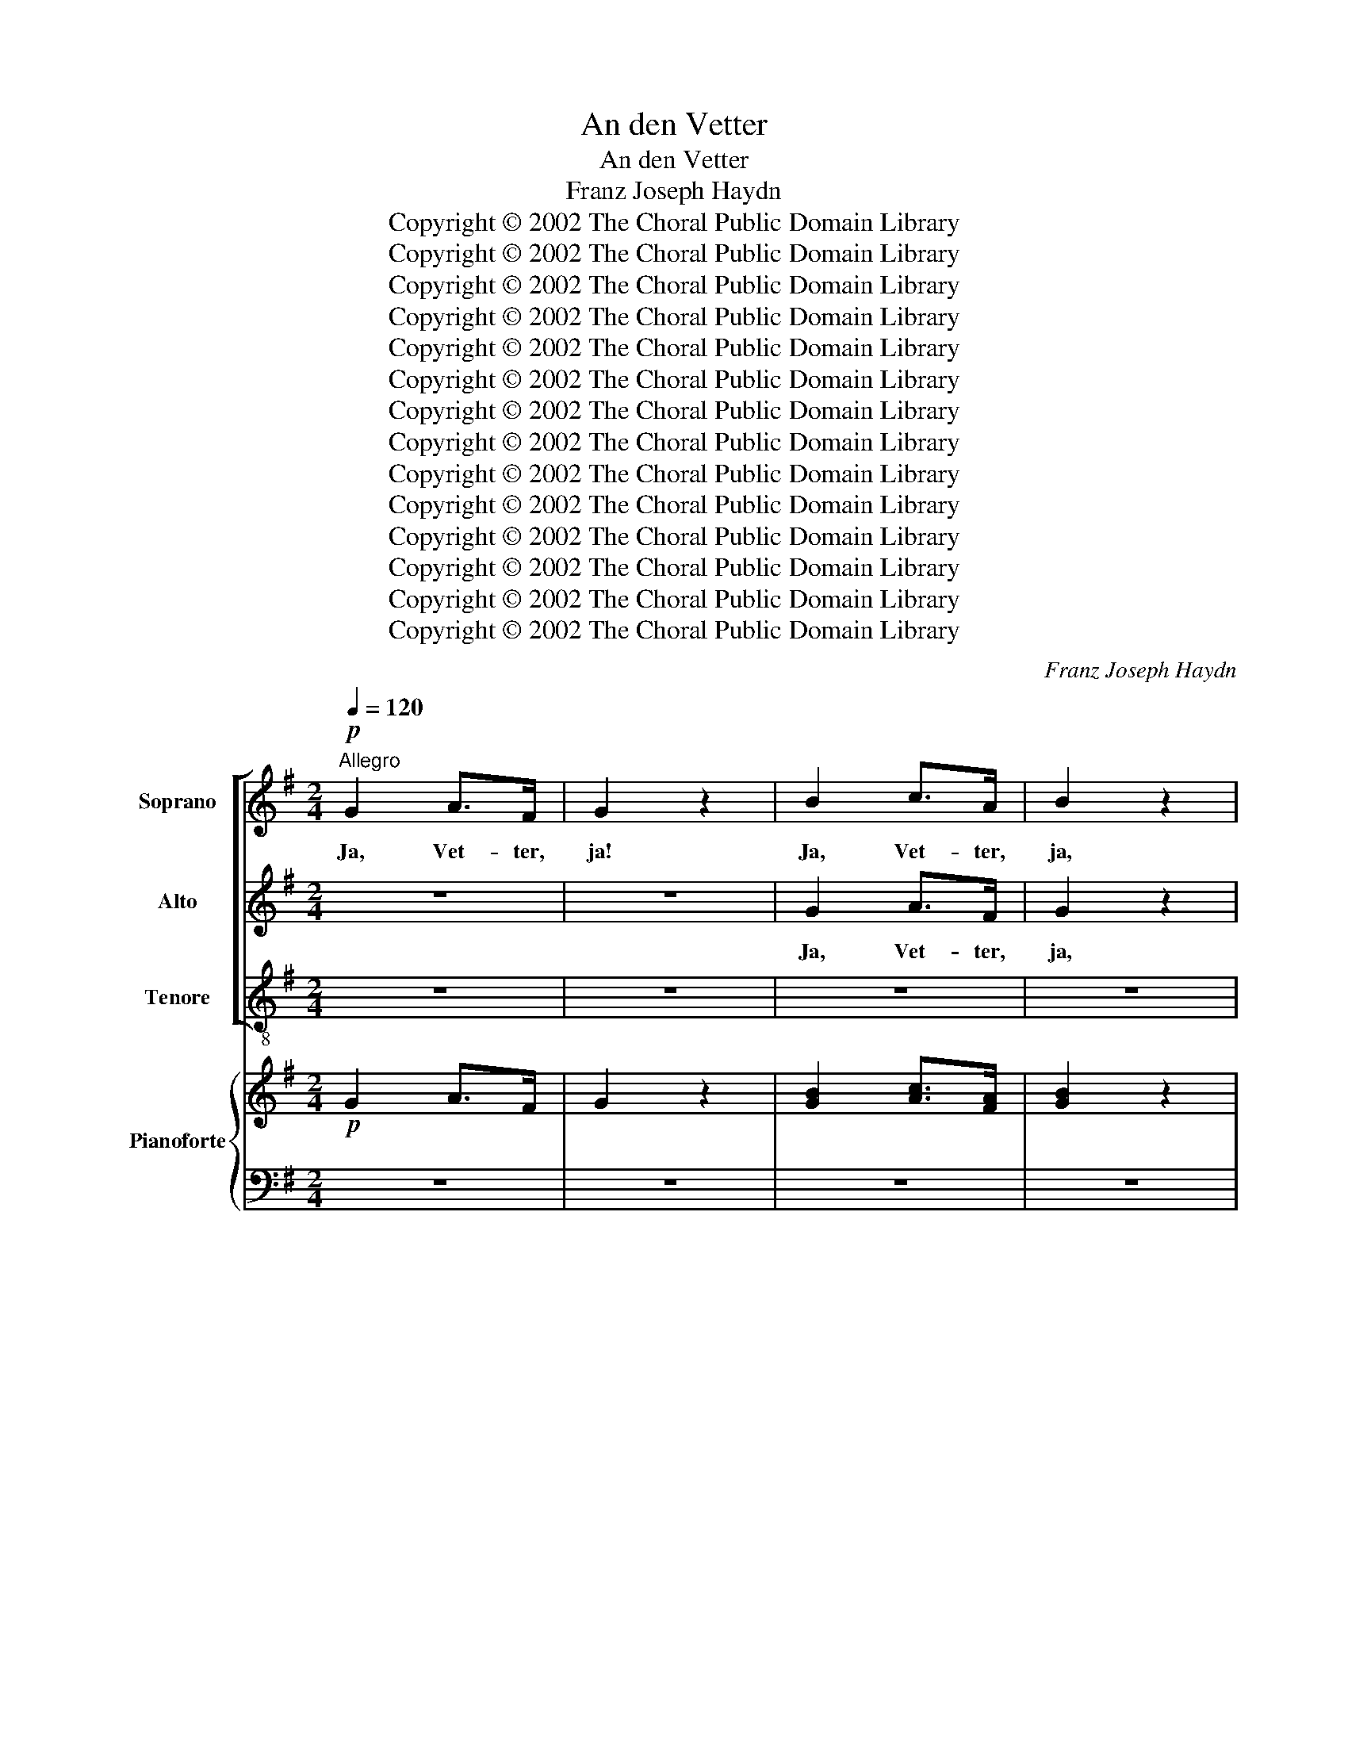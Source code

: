 X:1
T:An den Vetter
T:An den Vetter
T:Franz Joseph Haydn
T:Copyright © 2002 The Choral Public Domain Library
T:Copyright © 2002 The Choral Public Domain Library
T:Copyright © 2002 The Choral Public Domain Library
T:Copyright © 2002 The Choral Public Domain Library
T:Copyright © 2002 The Choral Public Domain Library
T:Copyright © 2002 The Choral Public Domain Library
T:Copyright © 2002 The Choral Public Domain Library
T:Copyright © 2002 The Choral Public Domain Library
T:Copyright © 2002 The Choral Public Domain Library
T:Copyright © 2002 The Choral Public Domain Library
T:Copyright © 2002 The Choral Public Domain Library
T:Copyright © 2002 The Choral Public Domain Library
T:Copyright © 2002 The Choral Public Domain Library
T:Copyright © 2002 The Choral Public Domain Library
C:Franz Joseph Haydn
Z:Copyright © 2002 The Choral Public Domain Library
%%score [ 1 2 3 ] { ( 4 6 ) | ( 5 7 ) }
L:1/8
Q:1/4=120
M:2/4
K:G
V:1 treble nm="Soprano"
V:2 treble nm="Alto"
V:3 treble-8 nm="Tenore"
V:4 treble nm="Pianoforte"
V:6 treble 
V:5 bass 
V:7 bass 
V:1
"^Allegro"!p! G2 A>F | G2 z2 | B2 c>A | B2 z2 |!f! g2!>(! f>e!>)! | d!p!e dc | Bc BA | G2 z d | %8
w: Ja, Vet- ter,|ja!|Ja, Vet- ter,|ja,|ja, Vet- ter,|ja; ich fall' euch|bei, ich fall' euch|bei, daß|
 cB AG | FG AB | cd eF | GA B2 | z4 | d2 ^cd | ed ^cB | AB A2- | AA AA | AB AB | AB AB | AB AB | %20
w: Lieb' und Tor- heit|ei- ner- lei, und|ich ein Tor not-|wen- dig sei;||ja, Vet- ter,|ja, ich fall' euch|bei; ja, ja,|_ ich fall' euch|bei, daß Lieb' und|Tor- heit ei- ner-|lei, und ich ein|
 AB A B2 | A2!f! dd | ee d^c | d2!p! ^d"^cresc."d | ee ^cc | de d^c | d!f!g fe | d2 z!p! D | %28
w: Tor not- wen- dig|sei; Vet- ter,|ja, ich fall' euch|bei, Vet- ter,|Vet- ter, Vet- ter,|ja, ich fall' euch|bei, ich fall' euch|bei; ich|
 EF GA | B=c de | dc BA | GA B2 | z2 z d | B2 z"^cresc." d | e2 z2 |!f! e2!p! ee | ^d- e2 =d | %37
w: sei nun a- ber,|was ich sei, ist|Lieb' und Tor- heit|ei- ner- lei.|So|wißt, so|wißt!|mir ist sehr|wohl _ da-|
 c2 z c | ^c- d2 =c | B2 z d | G2 z G | c2 z2 |!f! c4 | B2 (3ecA | (G2{/B} A>)G | G2 z!p! e | %46
w: bei, sehr|wohl _ da-|bei, so|wißt, so|wißt!|Mir|ist sehr _ _|wohl _ da-|bei, ich|
 de de | de d c/B/ | AB AB | AB A z | z2 z G |"^cresc." G2- FA | A2- GB | B2- A!f!c | %54
w: sei nun a- ber,|was ich sei, ist _|Lieb' und Tor- heit|ei- ner- lei;|so|wißt, _ mir|ist _ sehr|wohl _ da-|
 !fermata!c2- !fermata!B2 |!f! e2!p! ee | d- e2 =d | c2 z c | c- d2 =c | B2 z d | G2 z G | c2 z2 | %62
w: bei; _|mir ist sehr|wohl _ da-|bei, sehr|wohl _ da-|bei, so|wißt, so|wißt!|
 c4 | B2 (3ecA | (G2{/B} A>)G | G2 z2 | G2 A>F | G2 z2 | B2 c>A | B2 z2 |!f! g2!>(! f>e!>)! | %71
w: mir|ist sehr _ _|wohl _ da-|bei,|ja, Vet- ter,|ja,|ja, Vet- ter,|ja,|ja, Vet- ter,|
 d!p!e dc | Bd cB | A2 z B | cB Ac | dc Bd | e"^cresc."d ce | =fe d2 |!f! e2 ee | e2 z!p! e | %80
w: ja, ich fall' euch|bei, ich fall' euch|bei, daß|Lieb' und Tor- heit|ei- ner- lei, und|ich ein Tor not-|wen- dig sei;|ja, Vet- ter,|ja, ja,|
 dd dd | d2 z!f! d | c^c cc | d2 z!p! D | EF GA | Bc de | dc BA | GA B2 | z2 z d | %89
w: ja, ja, ja, ja,|ja; ja,|Vet- ter, Vet- ter,|ja; ich|sei nun a- ber,|was ich sei, ist|Lieb' und Tor- heit|ei- ner- lei;|so|
 B2 z"^cresc." d | e2 z2 |!f! e2!p! ee | d- e2 =d | c2 z c | ^c- d2 =c | B2 z d | G2 z G | c2 z2 | %98
w: wißt, so|wißt!|mir ist sehr|wohl _ da-|bei, sehr|wohl _ da-|bei; so|wißt, so|wißt!|
!f! c4 | B2 (3ecA | (G2{/B} A>)G | G2 z"^cresc." G | F2 z c | B2 z!f! e | %104
w: mir|ist sehr _ _|wohl _ da-|bei; so|wißt, mir|ist sehr|
 !fermata!e2-[Q:1/4=40]"^Adagio" !fermata!dg | g2- fe | d4- | d3/2(3e/4d/4c/4 dd | e4- | %109
w: wohl, _ sehr|wohl _ da-|bei;|_ _ _ _ _ _||
 !fermata!e4 |"^a tempo"!f!!>(! c4!>)! | (3Bdg (3ecA | (G2{/B} A>)G | G2 z!p! B | A2 z c | %115
w: |mir|ist _ _ sehr _ _|wohl _ da-|bei, so|wißt, mir|
 B2 z!f! e | d3 e/f/ | g2 z2 |] %118
w: ist sehr|wohl da _|bei!|
V:2
 z4 | z4 | G2 A>F | G2 z2 |!f! B2!>(! c>c!>)! | B!p!c BA | GG FE | D2 z2 | z4 | z4 | z2 z e | %11
w: ||Ja, Vet- ter,|ja,|ja, Vet- ter,|ja; ich fall' euch|bei, ich fall' euch|bei,|||daß|
 dc BA | GA Bc | BA GF | EF G2 | G2 GE | GG FE | FG FG | FG FG | FG FG | FG FG x | F2!f! FF | %22
w: Lieb' und Tor- heit|ei- ner- lei, und|ich ein Tor not-|wen- dig sei;|ja, vet- ter,|ja, ich fall' euch|bei, daß Lieb' und|Tor- heit ei- ner-|lei, und ich ein|Tor not- wen- dig|sei; Vet- ter,|
 GG FE | F2!p! F"^cresc."F | GG EE | FG FE | F!f!e d^c | d2 z2 | z2 z!p! =c | BA GG | FG FE | %31
w: ja, ich fall' euch|bei, Vet- ter,|Vet- ter, Vet- ter,|ja, ich fall' euch|bei, ich fall' euch|bei;|ich|sei num a- ber,|was ich sei, ist|
 DF GF | GA B z | z"^cresc." D G2 | z G c2 | z4 | G2 GG | ^G- A2 =G | F2 z F | F- G2 =F | E2 z E | %41
w: Lieb' und Tor- heit|ei- ner- lei.|So wißt,|so wißt!||mir ist sehr|wohl _ da-|bei, sehr|wohl _ da-|bei, so|
 C2 z2 |!f! D4 | D2 c2 | B2 FG | G4- |!>(! G4-!>)!!p! | G3 A/G/ | FG FG | FG F z | z2 z D | %51
w: wißt!|Mir|ist sehr|wohl da _|bei,|_|* ist _|Lieb' und Tor- heit|ei- ner- lei;|so|
"^cresc." C3 E | D3 G | G2- F!f!A | !fermata!A2- !fermata!G2 | z4 | G2 GG | G- A2 =G | F3 F | %59
w: wißt, mir|ist sehr|wohl _ da-|bei; _||mir ist sehr|wohl _ da-|bei, sehr|
 F- G2 =F | E2 z E | E2 z2 | D4 | D2 c2 | B2 F>G | G2 z2 | z4 | z4 | G2 A>F | G2 z2 | %70
w: wohl _ da-|bei, so|wißt!|mir|ist sehr|wohl da- *|bei,|||ja, Vet- ter,|ja,|
!f! B2!>(! c>c!>)! | B!p!c BA | GB AG | F2 z G | AG FA | BA GB | c"^cresc."B Ac | dc B2 | %78
w: ja, Vet- ter,|ja, ich fall' euch|bei, ich fall' euch|bei, daß|Lieb' und Tor- heit|ei- ner- lei, und|ich ein Tor not-|wen- dig sei;|
!f! c2 cc | c2 z!p! c | cc cc | B2 z!f! B/A/ | GF GA | F2 z2 | z2 z!p! c | BA GG | FG FE | DF GF | %88
w: ja, Vet- ter,|ja, ja,|ja, ja, ja, ja,|ja; ja, _|Vet- ter, Vet- ter,|ja;|ich|sei nun a- ber,|was ich sei, ist|Lieb' und Tor- heit|
 GA B z | z"^cresc." D G2 | z G c2 | z4 |!f! G2!p! GG | G- A2 =G | F2 z F | F- G2 =F | E2 z E | %97
w: ei- ner- lei;|so wißt,|so wißt!||mir ist sehr|wohl _ da-|bei, sehr|wohl _ da-|bei; so|
 E2 z2 |!f! D4 | D2 c2 | B2 FG | G2 z2 | z"^cresc." ^C D2 | z F G!f!c | !fermata!c2- !fermata!Bd | %105
w: wißt!|mir|ist sehr|wohl da- *|bei;|so wißt,|mir ist sehr|wohl, _ sehr|
 c3 B | A3/2(3B/4A/4G/4 AB | c4- | c4- | !fermata!c4 |!f!!>(! F4!>)! | G3 c | B2 F>G | G2 z!p! G | %114
w: wohl da-|bei; _ _ _ _ _|_|||mir|ist sehr|wohl da- *|bei, so|
 F2 z A | G2 z!f! G/A/ | B3 A | G2 z2 |] %118
w: wißt, mir|ist sehr _|wohl da-|bei!|
V:3
 z4 | z4 | z4 | z4 |!f! G2!>(! A>F!>)! | G2 z2 | z e dc | B2 z2 | z d cB | AG FG | AB cd | eF GA | %12
w: ||||Ja, Vet- ter,|ja!|ich fall' euch|bei,|daß Lieb' und|Tor- heit ei- ner-|lei, und ich ein|Tor not- wen- dig|
 B2 z2 | g2 ed | ^c3 d | ^cc cc | ^cA Bc | d^c dc | d^c dc | d^c dc | d^c dc x | d2!f! BB | GE AA | %23
w: sei;|ja, Vet- ter,|ja, ja,|ja, ich fall' euch|bei, ich fall' euch|bei, daß Lieb' und|Tor- heit ei- ner-|lei, und ich ein|Tor not- wen- dig|sei; Vet- ter,|ja, ich fall' euch|
 d2!p! B"^cresc."B | EE AA | dG AA | d!f!G AA | d2 z2 | z!p! D EF | GA Bc | de dc | BA GA | %32
w: bei, Vet- ter,|Vet- ter, Vet- ter,|ja, ich fall' euch|bei, ich fall' euch|bei;|ich sei nun|a- ber, was ich|sei, ist Lieb' und|Tor- heit ei- ner-|
 B2 z F | G2 z"^cresc." B | c2 z2 |!f! c2!p! cc | B- c2 B | A2 z A | ^A- B2 =A | G2 z B | c2 z c | %41
w: lei. So|wißt, so|wißt!|mir ist sehr|wohl _ da-|bei, sehr|wohl _ da-|bei, so|wißt, so|
 A2 z2 |!f! F4 | G2 C2 | D3 D | G2 z!p! c | Bc Bc | Bc BG | d^c dc | d^c d z | z2 z B | %51
w: wißt!|Mir|ist sehr|wohl da-|bei, ich|sei nun a- ber,|was ich sei, ist|Lieb' und Tor- heit|ei- ner- lei;|so|
"^cresc." A3 c | B3 ^c | d3!f! ^d | !fermata!^d2- !fermata!e2 |!f! c2!p! cc | B- c2 B | A2 z A | %58
w: wißt, mir|ist sehr|wohl da-|bei; _|mir ist sehr|wohl _ da-|bei, sehr|
 A- B2 =A | G2 z B | c2 z c | A2 z2 | F4 | G2 C2 | D3 D | G2 z2 | z4 | z4 | z4 | z4 | %70
w: wohl _ da-|bei, so|wißt, so|wißt!|mir|ist sehr|wohl da-|bei,|||||
!f! G2!>(! A>F!>)! | G z z2 | z!p! G c^c | d2 z2 | z ^c d=c | Bd ed | c"^cresc."e =fe | d=f gf | %78
w: ja, Vet- ter,|ja,|ich fall' euch|bei,|daß Lieb' und|Tor- heit ei- ner-|lei, und ich ein|Tor not- wen- dig|
 e!f!d cB | A3!p! G | FF FF | G2 z!f! G/F/ | EE AA | D2 z2 | z!p! D EF | GA Bc | ce dc | BA GA | %88
w: sei; ja, Vet- ter,|ja, ja,|ja, ja, ja, ja,|ja; ja, _|Vet- ter, Vet- ter,|ja;|ich sei nun|a- ber, was ich|sei, ist Lieb' und|To- heit ei- ner-|
 B2 z F | G2 z"^cresc." B | c2 z2 |!f! c2!p! cc | B- c2 B | A2 z A | A B2 =A | G2 z G | c2 z c | %97
w: lei; so|wißt, so|wißt!|mir ist sehr|wohl _ da-|bei, sehr|wohl _ da-|bei; so|wißt, so|
 A2 z2 |!f! F4 | G2 C2 | D3 D | G2 z"^cresc." B | A2 z F | G2 z!f! F | !fermata!F2- !fermata!GB | %105
w: wißt!|mir|ist sehr|wohl da-|bei; so|wißt, mir|ist sehr|wohl, _ sehr|
 A3 G | F4- | F4 | F/G/F/G/ A/B/A/B/ | cA!>(! !fermata!F2!>)! |!f! d4 | G2 C2 | D3 D | G2 z2 | %114
w: wohl da-|bei;|_|||mir|ist sehr|wohl da-|bei,|
 z!p! d e2 | z F G!f!c | d3 D | G2 z2 |] %118
w: so wißt,|mir ist sehr|wohl da-|bei!|
V:4
!p! G2 A>F | G2 z2 | [GB]2 [Ac]>[FA] | [GB]2 z2 |!>(! [Bg]2 [cf]>[ce]!>)! | [Bd].[ce] .[Bd].[Ac] | %6
 .[GB].[Gc] .[FB].[EA] | [DG]2 z (d | cB AG | FG A)(B | cd e).[Fe] | ([Gd][Ac] [GB][FA] | %12
 GA [GB])[Ac] | d2 ^cd | ed ^cB | AB (A2 | A)AAA | .[FA].[GB].[FA].[GB] | .[FA].[GB].[FA].[GB] | %19
 [FA][GB][FA][GB] | [FA][GB][FA][GB] x | [FA]2!f! [Fd][Fd] | [Ge][Ge] [Fd][E^c] | %23
 [Fd]2!p! [F^d]"^cresc."[Fd] | [Ge][Ge] [E^c][Ec] | ([Fd][Ge] [Fd][E^c]) | ([Fd][eg] [df][^ce]) | %27
 d2 z!p! (D | EF GA | Bc d)e | ([Fd][Gc] [FB][EA] | [DG][FA] [GB])F | GA Bd | B2 z d | e2 z2 | %35
!f! e2!p! ee | (^d e2) =d | c2 z c | (^c d2) =c | B2 z d | [EG]2 z [EG] | [Ec]2 z2 | [DAc]4 | %43
 [DGB]2 (3ecA | G2{/B} [FA]>G | G2 z!p! e | .d.e .d.e | .d.e x2 | .[FA].[GB] .[FA].[GB] | %49
 .[FA].[GB] [FA] z | z2 z [DG] | G2- FA | A2- G[GB] | [G-B]2 [FA]!f![Ac] | %54
 !fermata![Ac-]2 !fermata![GB]2 | e2 ee | (^d e2) =d | c3 c | (^c d2) =c | B2 z d | [EG]2 z [EG] | %61
 [Ec]2 z2 | [DAc]4 | [DGB]2 (3ecA | G2{/B} A>G | G2 z2 | G2 A>F | G2 z2 | [GB]2 [Ac]>[FA] | %69
 [GB]2 z2 | [Bg]2 [cf]>[ce] | [Bd].[ce] .[Bd].[Ac] | .[GB].[Bd] .[Ac].[GB] | [FA]2 z [GB] | %74
 [Ac][GB] [FA][Ac] | [Bd][Ac] [GB][Bd] | [ce]"^cresc."[Bd] [Ac][ce] | [d=f][ce] [Bd]2 | %78
!f! [ce]2 [ce][ce] | [ce]2 z [ce] | .[cd].[cd].[cd].[cd] | d2xd | [G^c][Gc][Gc][Gc] | %83
 [Fd]2 z D!p! | EF G[Ac] | B[Ac] [Gd][Ge] | [Fd][Gc] [FB][EA] | [DG][FA] B z | z2 z d | d2 z d | %90
 e2 z2 |!f! e2 ee | (^d e2) =d | c2 z c | (^c d2) =c | B2 z d | [EG]2 z [EG] | [Ec]2 z2 | [DAc]4 | %99
 [DGB]2 (3ecA | G2{/B} A>G | G2 z G | F2 z =c | B2 z e | (!fermata![ce]2 !fermata![Bd])[dg] | %105
 g2- fe | d4- | d3/2(3e/4d/4^c/4 d^d | [ce]4 | !fermata![ce]4 | [Fc]4 | (3Bdg (3ecA | G2{/B} A>G | %113
 G2 z!p! [GB] | [FA]2 z [ce] | [GB]2 z [Ge] | d3 (e/f/) | [Bg]2 z2 |] %118
V:5
 z4 | z4 | z4 | z4 |!f! G,2 A,>F, | G,2!p! z2 | z E DC | B,2 z2 | z DCB, | A,G, F,G, | A,B, CD | %11
 EF, G,A, | B,2 z2 | GF ED | ^C3 D | (^C4 | C)A,B,^C | .D.^C.D.C | .D.^C.D.C | D^CDC | D^CDC x | %21
 D2 B,B, | G,E, A,A, | D2 B,B, | E,E, A,A, | DG, A,A, | D!f!G, A,A,, | D,2 z2 | z D, E,F, | %29
 G,A, B,C | DE DC | B,A, G,A, | B,2 z F, |"^cresc." G,2 z B, | C2 z2 | C2 CC | (B, C2) B, | %37
 A,2 z A, | (^A, B,2) =A, | G,2 z B, | C2 z C | A,2 z2 |!f! F,4 | G,2 [C,C]2 | B,2 C2 | %45
 [G,B,]2 z C | B,C B,C | B,C B,G, | D^C DC | D^C D z | z2 z B, |"^cresc." A,3 C | B,3 ^C | D3 ^D | %54
 !fermata!^D2 !fermata!E2 |!f! C2!p! CC | (B, C2) B, | A,2 z A, | (^A, B,2) =A, | G,2 z B, | %60
 C2 z C | A,2 z2 |!f! F,4 | G,2 [C,C]2 | B,2 C2 | B,2!>(! z2!>)! |!p! G,,2 z2 | z4 | z4 | z4 | %70
!f! G,2!>(! A,>F,!>)! | G,2!p! z2 | z G, C^C | D2 z2 | z ^C D=C | B,D ED | CE =FE | D=F GF | %78
 ED CB, | A,3!p! G, | F,F, F,F, | G,2 z!f! (G,/F,/) | E,E,A,A, | D,2 z2 | z D, E,F, | G,A, B,C | %86
 DE DC | B,A, G,A, | B,2 z F, | G,2"^cresc." z B, | C2 z2 | C2!p! CC | (B, C2) B, | A,2 z A, | %94
 (^A, B,2) =A, | G,2 z B, | C2 z C | A,2 z2 |!f! F,4 | G,2 [C,C]2 | B,2 C2 | %101
 [G,B,]2"^cresc." z B, | A,2 z F, | G,2 z!f! F, | (!fermata!F,2 !fermata!G,)B, | %105
!>(! A,3!>)!!p! G, | F,4- | F,4 | z2 A,2 | !fermata![F,C]4 |!f! D4 | G,2 [C,C]2 | B,2 C2 | %113
 [G,B,]2 z2 | z!p! ^C D2 | z F, G,!f![C,C] | [D,B,]3 [D,A,] | [G,,G,]2 x2 |] %118
V:6
 x4 | x4 | x4 | x4 | x4 | x4 | x4 | x4 | x4 | x4 | x4 | x4 | x4 | BA GF | EF G2 | G3 E | GGFE | %17
 x4 | x4 | x4 | x5 | x4 | x4 | x4 | x4 | x4 | x4 | x4 | x4 | G2 GG | x4 | x4 | x4 | z D G2 | %34
 z G c2 | x4 | G2 GG | (^G A2) =G | F2 z F | (F G2) =F | x4 | x4 | x4 | x4 | x4 | G4 | G4 | %47
 G2 d([Ac]/[GB]/) | x4 | x4 | x4 | C3 E | D3 x | x4 | x4 | x4 | G3 G | (^G A2) =G | F3 F | %59
 (F G2) =F | x4 | x4 | x4 | x4 | x2 F2 | x4 | x4 | x4 | x4 | x4 | x4 | x4 | x4 | x4 | x4 | x4 | %76
 x4 | x4 | x4 | x4 | x4 | B2 z (B/A/) | x4 | x4 | x4 | x4 | x4 | x2 GF | GA B z | z D G2 | z G c2 | %91
 x4 | G3 G | (^G A2) =G | F3 F | (F G2) =F | x4 | x4 | x4 | x4 | x2 F2 | x4 | z ^C D2 | z F Gc | %104
 x4 | c3 B | A3/2(3B/4A/4^G/4 (AB) | c4 | x4 | x4 | x4 | G2 x2 | x2 F2 | x4 | x4 | x4 | G3 c | %117
 x4 |] %118
V:7
 x4 | x4 | x4 | x4 | x4 | x4 | x4 | x4 | x4 | x4 | x4 | x4 | x4 | x4 | x4 | x4 | x4 | x4 | x4 | %19
 x4 | x5 | x4 | x4 | x4 | x4 | x4 | x4 | x4 | x4 | x4 | x4 | x4 | x4 | x4 | x4 | x4 | x4 | x4 | %38
 x4 | x4 | x4 | x4 | x4 | x4 | D,4 | x4 | x4 | x4 | x4 | x4 | x4 | x4 | x4 | x4 | x4 | x4 | x4 | %57
 x4 | x4 | x4 | x4 | x4 | x4 | x4 | D,4 | G,G, D,B,, | x4 | x4 | x4 | x4 | x4 | x4 | x4 | x4 | x4 | %75
 x4 | x4 | x4 | x4 | x4 | x4 | x4 | x4 | x4 | x4 | x4 | x4 | x4 | x4 | x4 | x4 | x4 | x4 | x4 | %94
 x4 | x4 | x4 | x4 | x4 | x4 | D,4 | x4 | x4 | x4 | x4 | x4 | x4 | x4 | F,4- | x4 | x4 | x4 | D,4 | %113
 x4 | x4 | x4 | x4 | x4 |] %118

